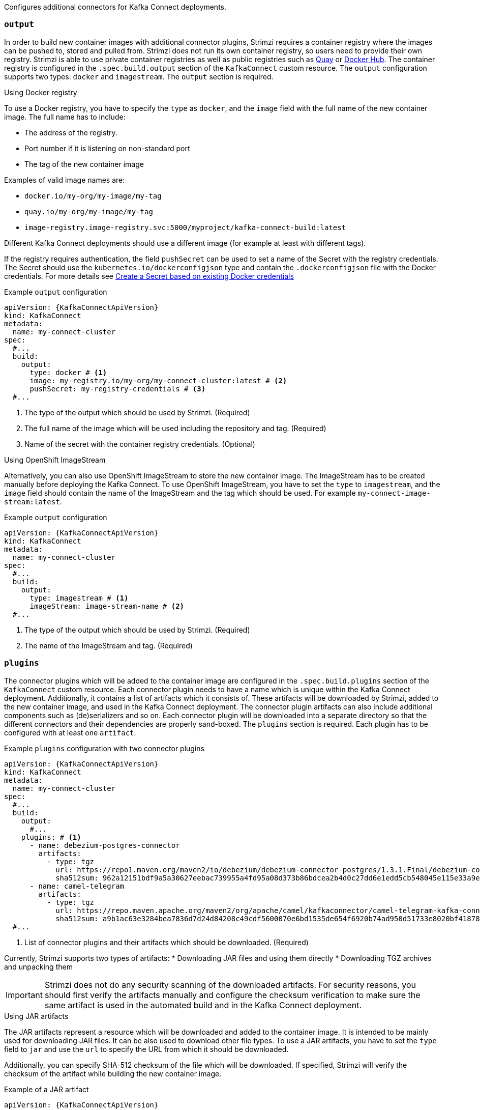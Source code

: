 Configures additional connectors for Kafka Connect deployments.

=== `output`

In order to build new container images with additional connector plugins, Strimzi requires a container registry where the images can be pushed to, stored and pulled from.
Strimzi does not run its own container registry, so users need to provide their own registry.
Strimzi is able to use private container registries as well as public registries such as link:https://quay.io/[Quay^] or link:https://hub.docker.com//[Docker Hub^].
The container registry is configured in the `.spec.build.output` section of the `KafkaConnect` custom resource.
The `output` configuration supports two types: `docker` and `imagestream`.
The `output` section is required.

.Using Docker registry

To use a Docker registry, you have to specify the `type` as `docker`, and the `image` field with the full name of the new container image.
The full name has to include:

* The address of the registry.
* Port number if it is listening on non-standard port
* The tag of the new container image

Examples of valid image names are:

* `docker.io/my-org/my-image/my-tag`
* `quay.io/my-org/my-image/my-tag`
* `image-registry.image-registry.svc:5000/myproject/kafka-connect-build:latest`

Different Kafka Connect deployments should use a different image (for example at least with different tags).

If the registry requires authentication, the field `pushSecret` can be used to set a name of the Secret with the registry credentials.
The Secret should use the `kubernetes.io/dockerconfigjson` type and contain the `.dockerconfigjson` file with the Docker credentials.
For more details see link:https://kubernetes.io/docs/tasks/configure-pod-container/pull-image-private-registry/#registry-secret-existing-credentials[Create a Secret based on existing Docker credentials^]

[source,yaml,subs=attributes+,options="nowrap"]
.Example `output` configuration
----
apiVersion: {KafkaConnectApiVersion}
kind: KafkaConnect
metadata:
  name: my-connect-cluster
spec:
  #...
  build:
    output:
      type: docker # <1>
      image: my-registry.io/my-org/my-connect-cluster:latest # <2>
      pushSecret: my-registry-credentials # <3>
  #...
----
<1> The type of the output which should be used by Strimzi. (Required)
<2> The full name of the image which will be used including the repository and tag. (Required)
<3> Name of the secret with the container registry credentials. (Optional)

.Using OpenShift ImageStream

Alternatively, you can also use OpenShift ImageStream to store the new container image.
The ImageStream has to be created manually before deploying the Kafka Connect.
To use OpenShift ImageStream, you have to set the `type` to `imagestream`, and the `image` field should contain the name of the ImageStream and the tag which should be used.
For example `my-connect-image-stream:latest`.

[source,yaml,subs=attributes+,options="nowrap"]
.Example `output` configuration
----
apiVersion: {KafkaConnectApiVersion}
kind: KafkaConnect
metadata:
  name: my-connect-cluster
spec:
  #...
  build:
    output:
      type: imagestream # <1>
      imageStream: image-stream-name # <2>
  #...
----
<1> The type of the output which should be used by Strimzi. (Required)
<2> The name of the ImageStream and tag. (Required)

=== `plugins`

The connector plugins which will be added to the container image are configured in the `.spec.build.plugins` section of the `KafkaConnect` custom resource.
Each connector plugin needs to have a name which is unique within the Kafka Connect deployment.
Additionally, it contains a list of artifacts which it consists of.
These artifacts will be downloaded by Strimzi, added to the new container image, and used in the Kafka Connect deployment.
The connector plugin artifacts can also include additional components such as (de)serializers and so on.
Each connector plugin will be downloaded into a separate directory so that the different connectors and their dependencies are properly sand-boxed.
The `plugins` section is required.
Each plugin has to be configured with at least one `artifact`.

[source,yaml,subs=attributes+,options="nowrap"]
.Example `plugins` configuration with two connector plugins
----
apiVersion: {KafkaConnectApiVersion}
kind: KafkaConnect
metadata:
  name: my-connect-cluster
spec:
  #...
  build:
    output:
      #...
    plugins: # <1>
      - name: debezium-postgres-connector
        artifacts:
          - type: tgz
            url: https://repo1.maven.org/maven2/io/debezium/debezium-connector-postgres/1.3.1.Final/debezium-connector-postgres-1.3.1.Final-plugin.tar.gz
            sha512sum: 962a12151bdf9a5a30627eebac739955a4fd95a08d373b86bdcea2b4d0c27dd6e1edd5cb548045e115e33a9e69b1b2a352bee24df035a0447cb820077af00c03
      - name: camel-telegram
        artifacts:
          - type: tgz
            url: https://repo.maven.apache.org/maven2/org/apache/camel/kafkaconnector/camel-telegram-kafka-connector/0.7.0/camel-telegram-kafka-connector-0.7.0-package.tar.gz
            sha512sum: a9b1ac63e3284bea7836d7d24d84208c49cdf5600070e6bd1535de654f6920b74ad950d51733e8020bf4187870699819f54ef5859c7846ee4081507f48873479
  #...
----
<1> List of connector plugins and their artifacts which should be downloaded. (Required)

Currently, Strimzi supports two types of artifacts:
* Downloading JAR files and using them directly
* Downloading TGZ archives and unpacking them

IMPORTANT: Strimzi does not do any security scanning of the downloaded artifacts.
For security reasons, you should first verify the artifacts manually and configure the checksum verification to make sure the same artifact is used in the automated build and in the Kafka Connect deployment.

.Using JAR artifacts

The JAR artifacts represent a resource which will be downloaded and added to the container image.
It is intended to be mainly used for downloading JAR files.
It can be also used to download other file types.
To use a JAR artifacts, you have to set the `type` field to `jar` and use the `url` to specify the URL from which it should be downloaded.

Additionally, you can specify SHA-512 checksum of the file which will be downloaded.
If specified, Strimzi will verify the checksum of the artifact while building the new container image.

[source,yaml,subs=attributes+,options="nowrap"]
.Example of a JAR artifact
----
apiVersion: {KafkaConnectApiVersion}
kind: KafkaConnect
metadata:
  name: my-connect-cluster
spec:
  #...
  build:
    output:
      #...
    plugins:
      - name: my-plugin
        artifacts:
          - type: jar # <1>
            url: https://my-domain.tld/my-jar.jar # <2>
            sha512sum: 589...ab4 # <3>
          - type: jar
            url: https://my-domain.tld/my-jar2.jar
  #...
----
<1> Type of the artifact. (Required)
<2> The URL from which the artifact will be downloaded. (Required)
<3> The SHA-512 checksum to verify the artifact. (Optional)

.Using TGZ artifacts

The TGZ artifacts can be used to download TAR archives compressed using the Gzip compression.
The TGZ archive can contain the whole Kafka Connect connector even if it consists of multiple different files.
It will be automatically downloaded and unpacked by Strimzi while building the new container image.
To use a TGZ artifacts, you have to set the `type` field to `tgz` and use the `url` to specify the URL from which the TGZ archive should be downloaded.

Additionally, you can specify SHA-512 checksum of the archive which will be downloaded.
If specified, Strimzi will verify the checksum before unpacking it and building the new container image.

[source,yaml,subs=attributes+,options="nowrap"]
.Example of a JAR artifact
----
apiVersion: {KafkaConnectApiVersion}
kind: KafkaConnect
metadata:
  name: my-connect-cluster
spec:
  #...
  build:
    output:
      #...
    plugins:
      - name: my-plugin
        artifacts:
          - type: tgz # <1>
            url: https://my-domain.tld/my-connector-archive.jar # <2>
            sha512sum: 158...jg10 # <3>
  #...
----
<1> Type of the artifact. (Required)
<2> The URL from which the archive will be downloaded. (Required)
<3> The SHA-512 checksum to verify the archive. (Optional)